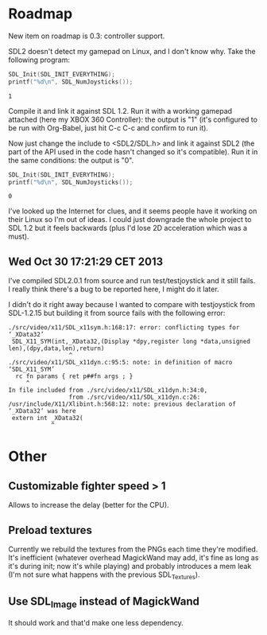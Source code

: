 * Roadmap

New item on roadmap is 0.3: controller support.

SDL2 doesn't detect my gamepad on Linux, and I don't know why. Take
the following program:

#+NAME: count_joystick_sdl1.2.c
#+BEGIN_SRC C :includes (list '<stdio.h> '<SDL/SDL.h>) :flags -I/usr/include/SDL -D_GNU_SOURCE=1 -D_REENTRANT -L/usr/lib -lSDL -lpthread
  SDL_Init(SDL_INIT_EVERYTHING);
  printf("%d\n", SDL_NumJoysticks());
#+END_SRC

#+RESULTS: count_joystick_sdl1.2.c
: 1

Compile it and link it against SDL 1.2. Run it with a working gamepad
attached (here my XBOX 360 Controller): the output is "1" (it's
configured to be run with Org-Babel, just hit C-c C-c and confirm to
run it).

Now just change the include to <SDL2/SDL.h> and link it against SDL2
(the part of the API used in the code hasn't changed so it's
compatible). Run it in the same conditions: the output is "0".

#+NAME: count_joystick_sdl2.c
#+BEGIN_SRC C :includes (list '<stdio.h> '<SDL2/SDL.h>) :flags -I/usr/include/SDL2 -D_GNU_SOURCE=1 -D_REENTRANT -L/usr/lib -lSDL2 -lpthread
  SDL_Init(SDL_INIT_EVERYTHING);
  printf("%d\n", SDL_NumJoysticks());
#+END_SRC

#+RESULTS: count_joystick_sdl2.c
: 0

I've looked up the Internet for clues, and it seems people have it
working on their Linux so I'm out of ideas. I could just downgrade the
whole project to SDL 1.2 but it feels backwards (plus I'd lose 2D
acceleration which was a must).

** Wed Oct 30 17:21:29 CET 2013

I've compiled SDL2.0.1 from source and run test/testjoystick and it
still fails. I really think there's a bug to be reported here, I might
do it later.

I didn't do it right away because I wanted to compare with
testjoystick from SDL-1.2.15 but building it from source fails with
the following error:

#+BEGIN_EXAMPLE
./src/video/x11/SDL_x11sym.h:168:17: error: conflicting types for ‘_XData32’
 SDL_X11_SYM(int,_XData32,(Display *dpy,register long *data,unsigned len),(dpy,data,len),return)
                 ^
./src/video/x11/SDL_x11dyn.c:95:5: note: in definition of macro ‘SDL_X11_SYM’
  rc fn params { ret p##fn args ; }
     ^
In file included from ./src/video/x11/SDL_x11dyn.h:34:0,
                 from ./src/video/x11/SDL_x11dyn.c:26:
/usr/include/X11/Xlibint.h:568:12: note: previous declaration of ‘_XData32’ was here
 extern int _XData32(
            ^
#+END_EXAMPLE

* Other

** Customizable fighter speed > 1

Allows to increase the delay (better for the CPU).

** Preload textures

Currently we rebuild the textures from the PNGs each time they're
modified.  It's inefficient (whatever overhead MagickWand may add,
it's fine as long as it's during init; now it's while playing) and
probably introduces a mem leak (I'm not sure what happens with the
previous SDL_Textures).

** Use SDL_Image instead of MagickWand

It should work and that'd make one less dependency.
